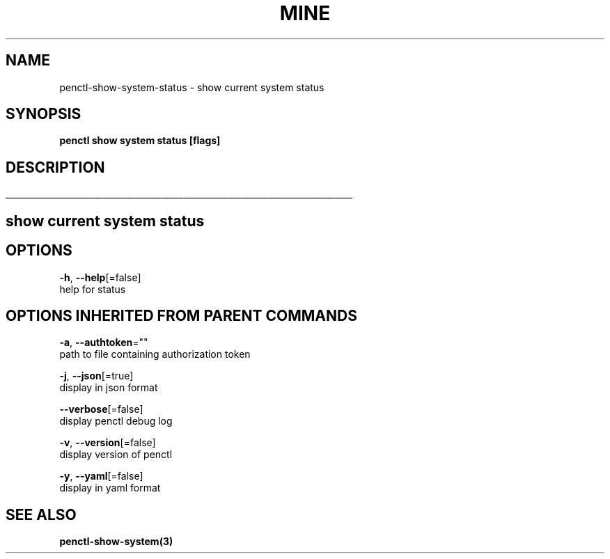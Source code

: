 .TH "MINE" "3" "Jun 2019" "Auto generated by spf13/cobra" "" 
.nh
.ad l


.SH NAME
.PP
penctl\-show\-system\-status \- show current system status


.SH SYNOPSIS
.PP
\fBpenctl show system status [flags]\fP


.SH DESCRIPTION
.ti 0
\l'\n(.lu'

.SH show current system status

.SH OPTIONS
.PP
\fB\-h\fP, \fB\-\-help\fP[=false]
    help for status


.SH OPTIONS INHERITED FROM PARENT COMMANDS
.PP
\fB\-a\fP, \fB\-\-authtoken\fP=""
    path to file containing authorization token

.PP
\fB\-j\fP, \fB\-\-json\fP[=true]
    display in json format

.PP
\fB\-\-verbose\fP[=false]
    display penctl debug log

.PP
\fB\-v\fP, \fB\-\-version\fP[=false]
    display version of penctl

.PP
\fB\-y\fP, \fB\-\-yaml\fP[=false]
    display in yaml format


.SH SEE ALSO
.PP
\fBpenctl\-show\-system(3)\fP
